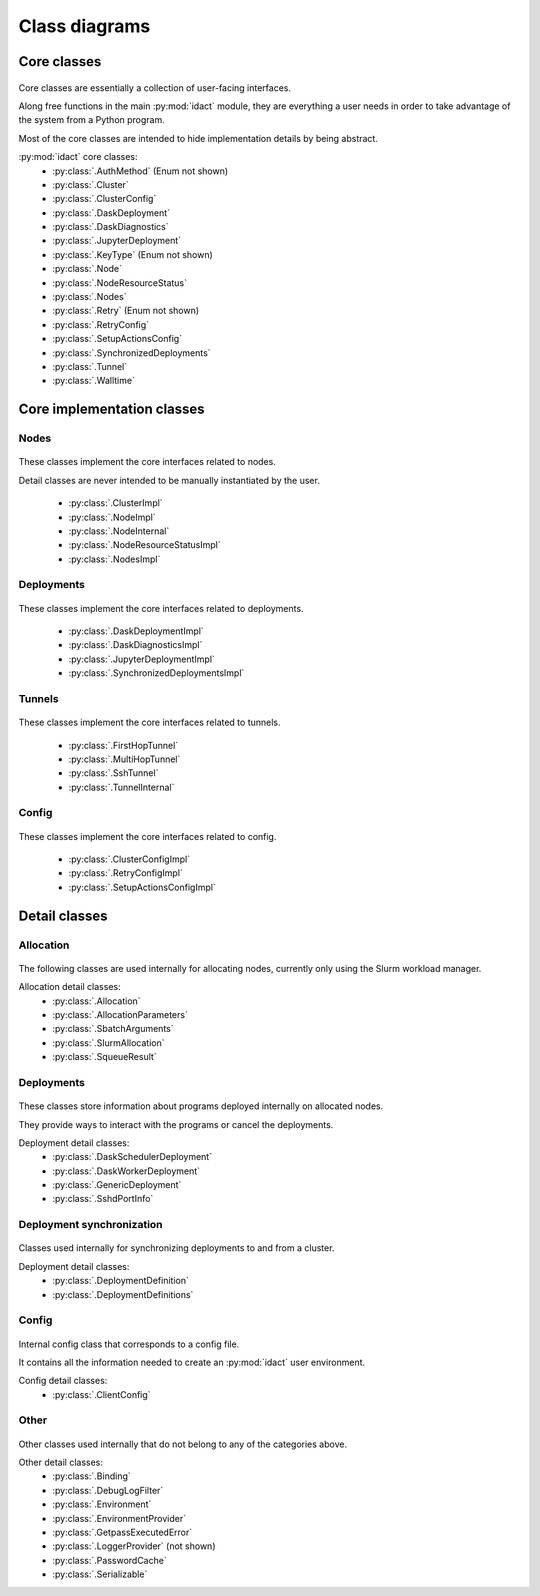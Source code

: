 Class diagrams
==============

Core classes
------------

.. figure:: diagrams/core-nodes.png
    :scale: 50 %
    :alt: Core class diagram - nodes
    :figclass: align-center

.. figure:: diagrams/core-deployments.png
    :scale: 50 %
    :alt: Core class diagram - deployments
    :figclass: align-center

.. figure:: diagrams/core-config-tunnels.png
    :scale: 50 %
    :alt: Core class diagram - config and tunnels
    :figclass: align-center

Core classes are essentially a collection of user-facing interfaces.

Along free functions in the main :py:mod:`idact` module, they are everything
a user needs in order to take advantage of the system from a Python program.

Most of the core classes are intended to hide implementation details by being
abstract.

:py:mod:`idact` core classes:
 - :py:class:`.AuthMethod` (Enum not shown)
 - :py:class:`.Cluster`
 - :py:class:`.ClusterConfig`
 - :py:class:`.DaskDeployment`
 - :py:class:`.DaskDiagnostics`
 - :py:class:`.JupyterDeployment`
 - :py:class:`.KeyType` (Enum not shown)
 - :py:class:`.Node`
 - :py:class:`.NodeResourceStatus`
 - :py:class:`.Nodes`
 - :py:class:`.Retry` (Enum not shown)
 - :py:class:`.RetryConfig`
 - :py:class:`.SetupActionsConfig`
 - :py:class:`.SynchronizedDeployments`
 - :py:class:`.Tunnel`
 - :py:class:`.Walltime`

Core implementation classes
---------------------------

Nodes
~~~~~

.. figure:: diagrams/detail-core-nodes.png
    :scale: 50 %
    :alt: Core implementation class diagram
    :figclass: align-center

These classes implement the core interfaces related to nodes.

Detail classes are never intended to be manually instantiated by the user.

 - :py:class:`.ClusterImpl`
 - :py:class:`.NodeImpl`
 - :py:class:`.NodeInternal`
 - :py:class:`.NodeResourceStatusImpl`
 - :py:class:`.NodesImpl`

Deployments
~~~~~~~~~~~

.. figure:: diagrams/detail-core-deployments.png
    :scale: 50 %
    :alt: Core implementation class diagram - deployments
    :figclass: align-center

These classes implement the core interfaces related to deployments.

 - :py:class:`.DaskDeploymentImpl`
 - :py:class:`.DaskDiagnosticsImpl`
 - :py:class:`.JupyterDeploymentImpl`
 - :py:class:`.SynchronizedDeploymentsImpl`

Tunnels
~~~~~~~

.. figure:: diagrams/detail-core-tunnels.png
    :scale: 50 %
    :alt: Core implementation class diagram - tunnels
    :figclass: align-center

These classes implement the core interfaces related to tunnels.

 - :py:class:`.FirstHopTunnel`
 - :py:class:`.MultiHopTunnel`
 - :py:class:`.SshTunnel`
 - :py:class:`.TunnelInternal`

Config
~~~~~~

.. figure:: diagrams/detail-core-config.png
    :scale: 50 %
    :alt: Core implementation class diagram - config
    :figclass: align-center

These classes implement the core interfaces related to config.

 - :py:class:`.ClusterConfigImpl`
 - :py:class:`.RetryConfigImpl`
 - :py:class:`.SetupActionsConfigImpl`

Detail classes
--------------

Allocation
~~~~~~~~~~

.. figure:: diagrams/detail-allocation.png
    :scale: 50 %
    :alt: Allocation detail class diagram
    :figclass: align-center

The following classes are used internally for allocating nodes, currently
only using the Slurm workload manager.

Allocation detail classes:
 - :py:class:`.Allocation`
 - :py:class:`.AllocationParameters`
 - :py:class:`.SbatchArguments`
 - :py:class:`.SlurmAllocation`
 - :py:class:`.SqueueResult`

Deployments
~~~~~~~~~~~

.. figure:: diagrams/detail-deployment.png
    :scale: 50 %
    :alt: Deployment detail class diagram
    :figclass: align-center

These classes store information about programs deployed internally on allocated
nodes.

They provide ways to interact with the programs or cancel the deployments.

Deployment detail classes:
 - :py:class:`.DaskSchedulerDeployment`
 - :py:class:`.DaskWorkerDeployment`
 - :py:class:`.GenericDeployment`
 - :py:class:`.SshdPortInfo`

Deployment synchronization
~~~~~~~~~~~~~~~~~~~~~~~~~~

.. figure:: diagrams/detail-deployment-sync.png
    :scale: 50 %
    :alt: Deployment synchronization detail class diagram
    :figclass: align-center

Classes used internally for synchronizing deployments to and from a cluster.

Deployment detail classes:
 - :py:class:`.DeploymentDefinition`
 - :py:class:`.DeploymentDefinitions`

Config
~~~~~~

.. figure:: diagrams/detail-config.png
    :scale: 50 %
    :alt: Config detail class diagram
    :figclass: align-center

Internal config class that corresponds to a config file.

It contains all the information needed to create an :py:mod:`idact` user
environment.

Config detail classes:
 - :py:class:`.ClientConfig`

Other
~~~~~

.. figure:: diagrams/detail-other.png
    :scale: 50 %
    :alt: Other detail class diagram
    :figclass: align-center

Other classes used internally that do not belong to any of the categories
above.

Other detail classes:
 - :py:class:`.Binding`
 - :py:class:`.DebugLogFilter`
 - :py:class:`.Environment`
 - :py:class:`.EnvironmentProvider`
 - :py:class:`.GetpassExecutedError`
 - :py:class:`.LoggerProvider` (not shown)
 - :py:class:`.PasswordCache`
 - :py:class:`.Serializable`

